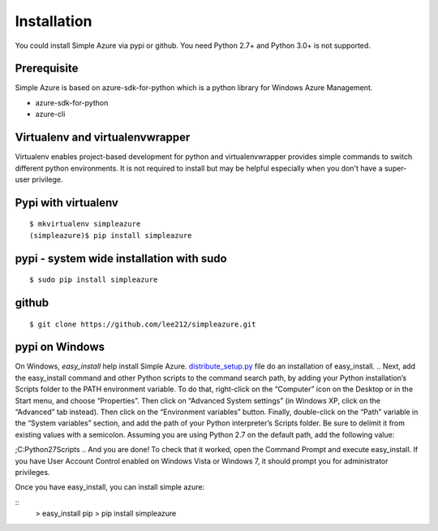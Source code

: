 Installation
=============
You could install Simple Azure via pypi or github.
You need Python 2.7+ and Python 3.0+ is not supported.

Prerequisite
--------------
Simple Azure is based on azure-sdk-for-python which is a python library for Windows Azure Management. 

* azure-sdk-for-python
* azure-cli

Virtualenv and virtualenvwrapper
-----------------------------------
Virtualenv enables project-based development for python and virtualenvwrapper provides simple commands to switch different python environments.
It is not required to install but may be helpful especially when you don't have a super-user privilege.


Pypi with virtualenv
--------------------
::
  
  $ mkvirtualenv simpleazure
  (simpleazure)$ pip install simpleazure
  
pypi - system wide installation with sudo
-----------------------------------------
::

  $ sudo pip install simpleazure
  

github
-------
::

   $ git clone https://github.com/lee212/simpleazure.git
   
pypi on Windows
------------------------------
On Windows, *easy_install* help install Simple Azure. `distribute_setup.py <http://python-distribute.org/distribute_setup.py>`_ file do an installation of easy_install.
.. Next, add the easy_install command and other Python scripts to the command search path, by adding your Python installation’s Scripts folder to the PATH environment variable. To do that, right-click on the “Computer” icon on the Desktop or in the Start menu, and choose “Properties”. Then click on “Advanced System settings” (in Windows XP, click on the “Advanced” tab instead). Then click on the “Environment variables” button. Finally, double-click on the “Path” variable in the “System variables” section, and add the path of your Python interpreter’s Scripts folder. Be sure to delimit it from existing values with a semicolon. Assuming you are using Python 2.7 on the default path, add the following value:

;C:\Python27\Scripts
.. And you are done! To check that it worked, open the Command Prompt and execute easy_install. If you have User Account Control enabled on Windows Vista or Windows 7, it should prompt you for administrator privileges.

Once you have easy_install, you can install simple azure:

:: 
  > easy_install pip
  > pip install simpleazure

